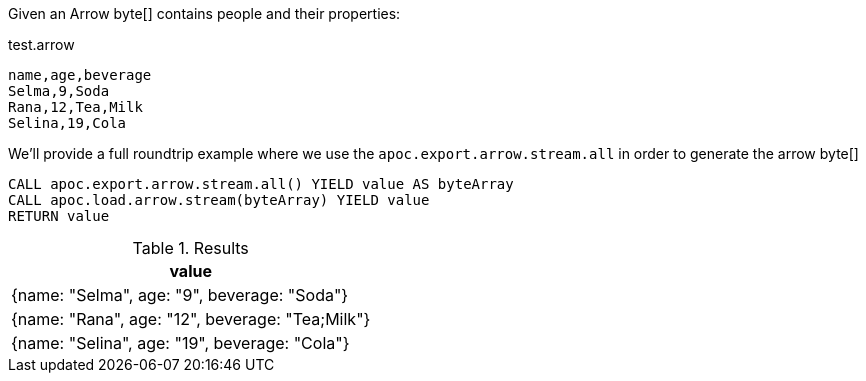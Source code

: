 Given an Arrow byte[] contains people and their properties:

.test.arrow
----
name,age,beverage
Selma,9,Soda
Rana,12,Tea,Milk
Selina,19,Cola
----

We'll provide a full roundtrip example where we use the `apoc.export.arrow.stream.all`
in order to generate the arrow byte[]


[source, cypher]
----
CALL apoc.export.arrow.stream.all() YIELD value AS byteArray
CALL apoc.load.arrow.stream(byteArray) YIELD value
RETURN value
----

.Results
[opts="header",cols="1"]
|===
| value
| {name: "Selma", age: "9", beverage: "Soda"}
| {name: "Rana", age: "12", beverage: "Tea;Milk"}
| {name: "Selina", age: "19", beverage: "Cola"}
|===